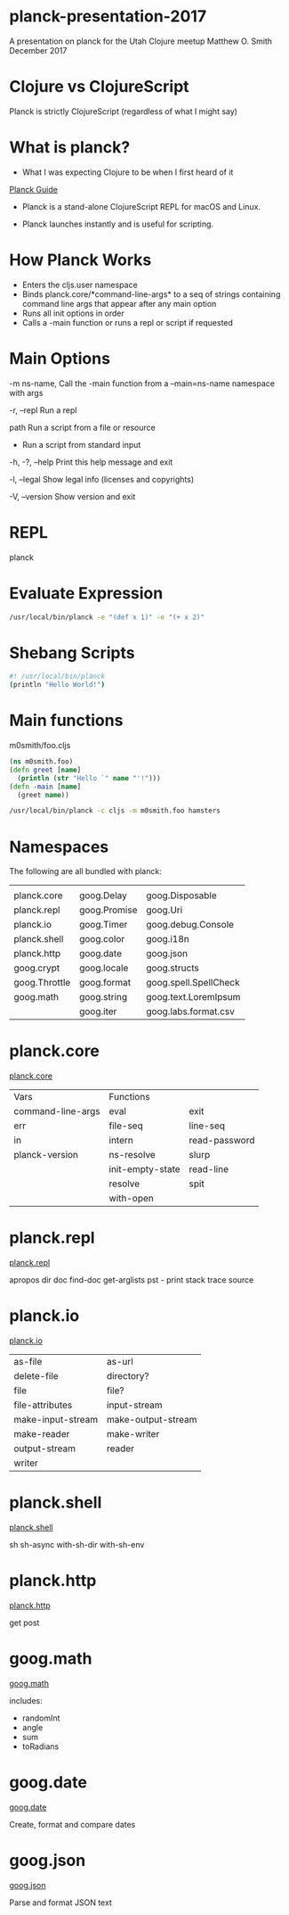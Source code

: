 * planck-presentation-2017
A presentation on planck for the Utah Clojure meetup
Matthew O. Smith
December 2017
* Clojure vs ClojureScript
Planck is strictly ClojureScript
(regardless of what I might say)
* What is planck?
- What I was expecting Clojure to be when I
  first heard of it

[[http://planck-repl.org/][Planck Guide]]

- Planck is a stand-alone ClojureScript REPL
  for macOS and Linux.

- Planck launches instantly and is useful
  for scripting.

* How Planck Works

- Enters the cljs.user namespace
- Binds planck.core/*command-line-args*
      to a seq of strings containing command
      line args that appear after any main
      option
- Runs all init options in order
- Calls a -main function or runs a repl
      or script if requested

* Main Options
-m ns-name,     Call the -main function from a
--main=ns-name  namespace with args

-r, --repl      Run a repl

path            Run a script from a file or resource

-               Run a script from standard input

-h, -?, --help  Print this help message and exit

-l, --legal     Show legal info (licenses and copyrights)

-V, --version   Show version and exit

* REPL

planck

* Evaluate Expression

#+BEGIN_SRC sh
/usr/local/bin/planck -e "(def x 1)" -e "(+ x 2)"
#+END_SRC

#+RESULTS:
| #'cljs.user/x |
|             3 |

* Shebang Scripts

#+BEGIN_SRC sh
#! /usr/local/bin/planck
(println "Hello World!")
#+END_SRC

#+RESULTS:
: Hello World!

* Main functions

m0smith/foo.cljs

#+BEGIN_SRC clojure
(ns m0smith.foo)
(defn greet [name]
  (println (str "Hello `" name "'!")))
(defn -main [name]
  (greet name))
#+END_SRC
#+BEGIN_SRC sh 
/usr/local/bin/planck -c cljs -m m0smith.foo hamsters
#+END_SRC
#+RESULTS:
: Hello `hamsters'!

* Namespaces

The following are all bundled with planck:

|               |              |                       |
| planck.core   | goog.Delay   | goog.Disposable       |
| planck.repl   | goog.Promise | goog.Uri              |
| planck.io     | goog.Timer   | goog.debug.Console    |
| planck.shell  | goog.color   | goog.i18n             |
| planck.http   | goog.date    | goog.json             |
| goog.crypt    | goog.locale  | goog.structs          |
| goog.Throttle | goog.format  | goog.spell.SpellCheck |
| goog.math     | goog.string  | goog.text.LoremIpsum  |
|               | goog.iter    | goog.labs.format.csv  |

* planck.core

[[http://planck-repl.org/planck-core.html][planck.core]]

| Vars              | Functions        |               |
| command-line-args | eval             | exit          |
| err               | file-seq         | line-seq      |
| in                | intern           | read-password |
| planck-version    | ns-resolve       | slurp         |
|                   | init-empty-state | read-line     |
|                   | resolve          | spit          |
|                   | with-open        |               |

* planck.repl

[[http://planck-repl.org/planck-repl.html][planck.repl]]

apropos
dir
doc
find-doc
get-arglists
pst  - print stack trace
source

* planck.io

[[http://planck-repl.org/planck-io.html][planck.io]]

| as-file           | as-url             |
| delete-file       | directory?         |
| file              | file?              |
| file-attributes   | input-stream       |
| make-input-stream | make-output-stream |
| make-reader       | make-writer        |
| output-stream     | reader             |
| writer            |                    |

* planck.shell

[[http://planck-repl.org/planck-shell.html][planck.shell]]

sh
sh-async
with-sh-dir
with-sh-env

* planck.http

[[http://planck-repl.org/planck-http.html][planck.http]]

get
post

* goog.math
[[https://google.github.io/closure-library/api/goog.math.html][goog.math]]

includes:
- randomInt
- angle
- sum
- toRadians

* goog.date

[[https://google.github.io/closure-library/api/goog.date.html][goog.date]]

Create, format and compare dates

* goog.json

[[https://google.github.io/closure-library/api/goog.json.html][goog.json]]

Parse and format JSON text
